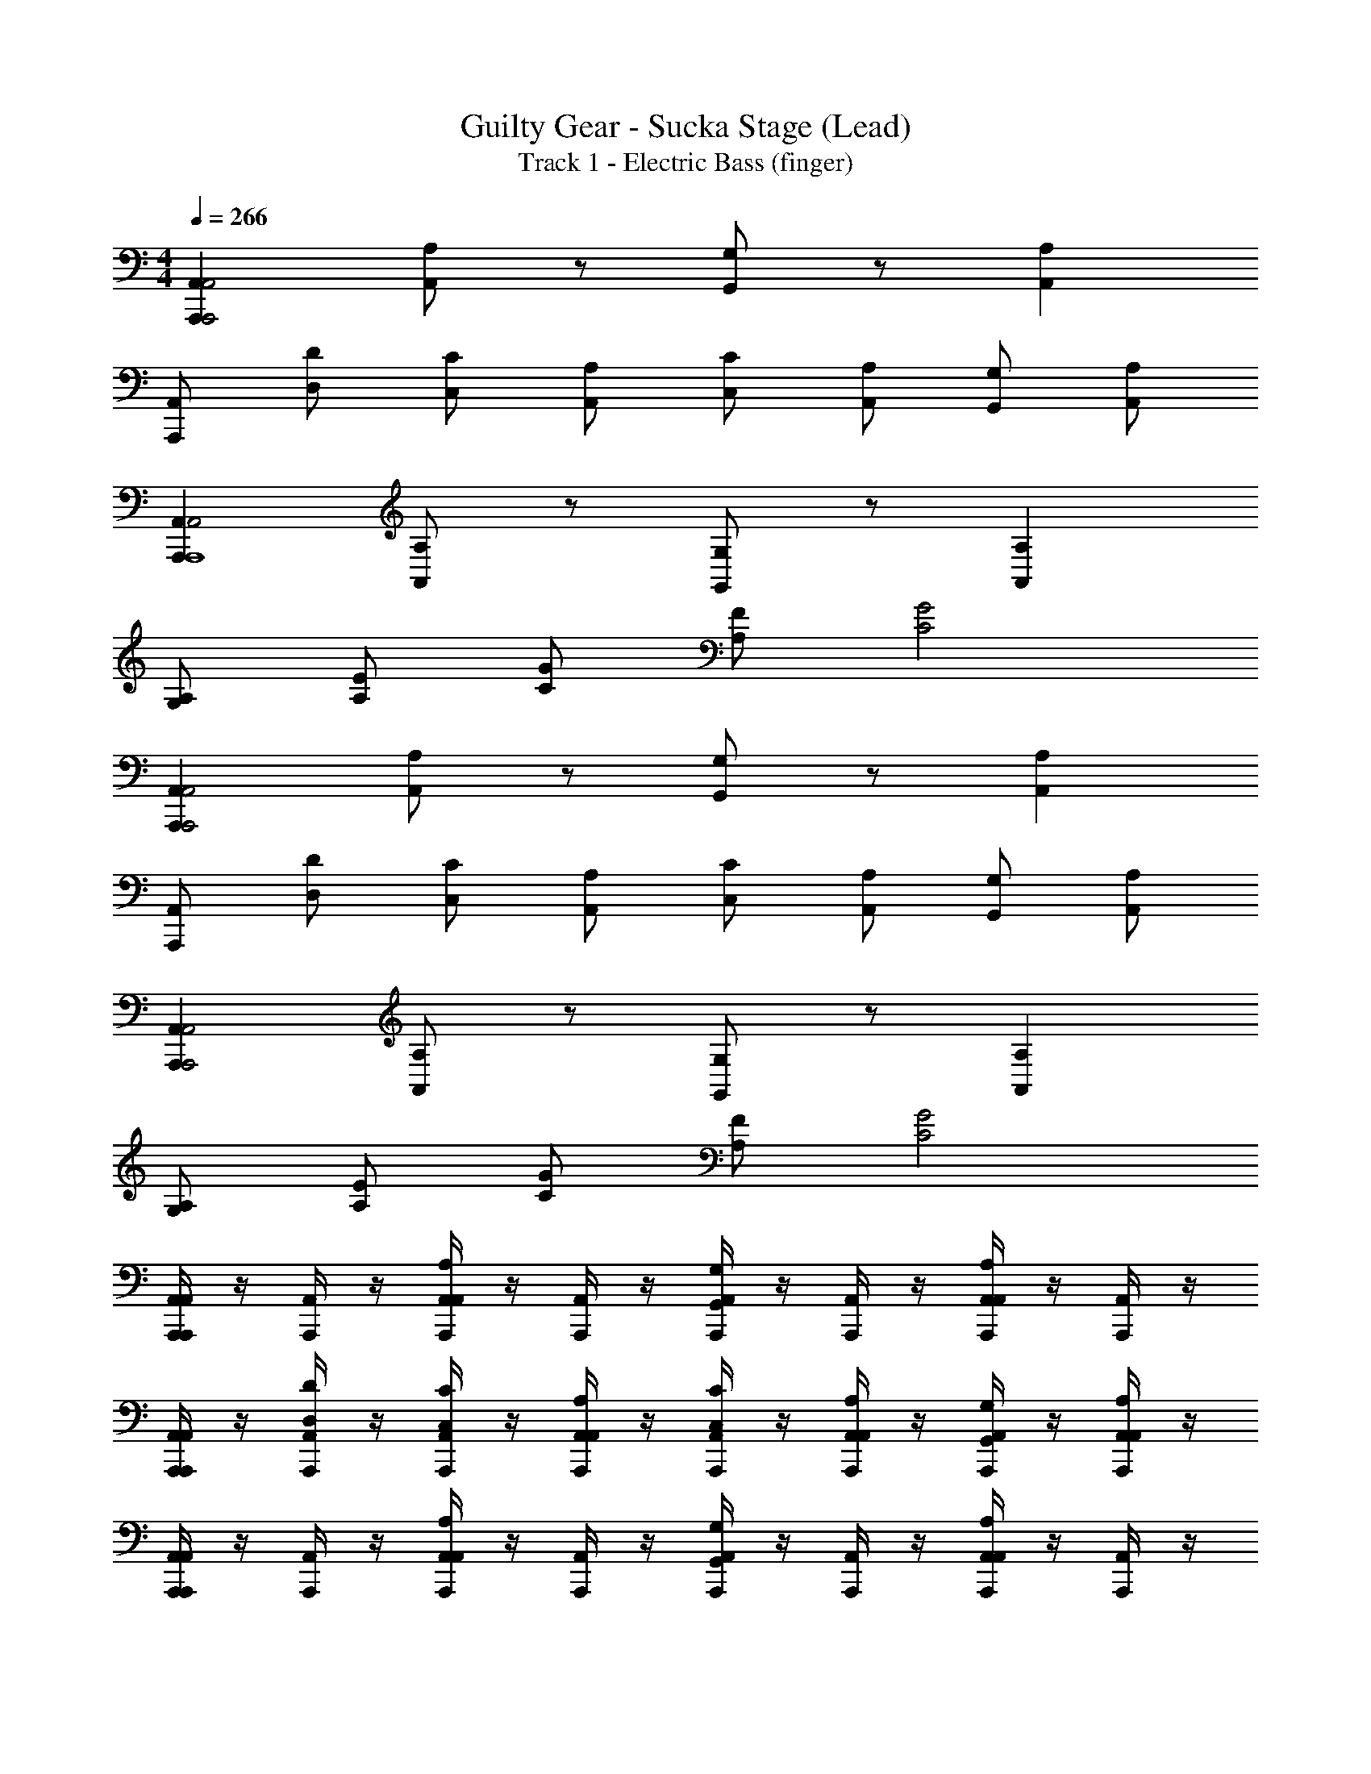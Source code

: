 X: 1
T: Guilty Gear - Sucka Stage (Lead)
T: Track 1 - Electric Bass (finger)
Z: ABC Generated by Starbound Composer
L: 1/4
M: 4/4
Q: 1/4=266
K: C
[A,,A,,,A,,,2A,,2] [A,/A,,/] z/ [G,/G,,/] z/ [A,A,,] 
[A,,/A,,,/] [D/D,/] [C/C,/] [A,/A,,/] [C/C,/] [A,/A,,/] [G,/G,,/] [A,/A,,/] 
[A,,A,,,A,,2A,,,4] [A,/A,,/] z/ [G,/G,,/] z/ [A,A,,] 
[A,/G,/] [E/A,/] [G/C/] [F/A,/] [G2C2] 
[A,,A,,,A,,,2A,,2] [A,/A,,/] z/ [G,/G,,/] z/ [A,A,,] 
[A,,/A,,,/] [D/D,/] [C/C,/] [A,/A,,/] [C/C,/] [A,/A,,/] [G,/G,,/] [A,/A,,/] 
[A,,A,,,A,,,2A,,2] [A,/A,,/] z/ [G,/G,,/] z/ [A,A,,] 
[A,/G,/] [E/A,/] [G/C/] [F/A,/] [G2C2] 
[A,,,/4A,,/4A,,A,,,] z/4 [A,,,/4A,,/4] z/4 [A,,,/4A,,/4A,/A,,/] z/4 [A,,,/4A,,/4] z/4 [A,,,/4A,,/4G,/G,,/] z/4 [A,,,/4A,,/4] z/4 [A,,,/4A,,/4A,A,,] z/4 [A,,,/4A,,/4] z/4 
[A,,,/4A,,/4A,,/A,,,/] z/4 [A,,,/4A,,/4D/D,/] z/4 [A,,,/4A,,/4C/C,/] z/4 [A,,,/4A,,/4A,/A,,/] z/4 [A,,,/4A,,/4C/C,/] z/4 [A,,,/4A,,/4A,/A,,/] z/4 [A,,,/4A,,/4G,/G,,/] z/4 [A,,,/4A,,/4A,/A,,/] z/4 
[A,,,/4A,,/4A,,A,,,] z/4 [A,,,/4A,,/4] z/4 [A,,,/4A,,/4A,/A,,/] z/4 [A,,,/4A,,/4] z/4 [A,,,/4A,,/4G,/G,,/] z/4 [A,,,/4A,,/4] z/4 [A,,,/4A,,/4A,A,,] z/4 [A,,,/4A,,/4] z/4 
[z/32A,,,/4A,/G,/] A,,7/32 z/4 [z/32A,,,/4E/A,/] A,,7/32 z/4 [z/32A,,,/4G/C/] A,,7/32 z/4 [z/32A,,,/4F/A,/] A,,7/32 z/4 [z/32A,,,/4G2C2] A,,7/32 z/4 [z/32A,,,/4] A,,7/32 z/4 [z/32A,,,/4] A,,7/32 z/4 [z/32A,,,/4] A,,7/32 z/4 
[A,,,/4A,,/4A,,A,,,] z/4 [A,,,/4A,,/4] z/4 [A,,,/4A,,/4A,/A,,/] z/4 [A,,,/4A,,/4] z/4 [A,,,/4A,,/4G,/G,,/] z/4 [A,,,/4A,,/4] z/4 [A,,,/4A,,/4A,A,,] z/4 [A,,,/4A,,/4] z/4 
[z/32A,,,/4A,,/A,,,/] A,,7/32 z/4 [z/32A,,,/4D/D,/] A,,7/32 z/4 [z/32A,,,/4C/C,/] A,,7/32 z/4 [z/32A,,,/4A,/A,,/] A,,7/32 z/4 [z/32A,,,/4C/C,/] A,,7/32 z/4 [z/32A,,,/4A,/A,,/] A,,7/32 z/4 [z/32A,,,/4G,/G,,/] A,,7/32 z/4 [z/32A,,,/4A,/A,,/] A,,7/32 z/4 
[z/32A,,A,,,] [A,,,7/32A,,7/32] z9/32 [A,,,7/32A,,7/32] z/4 [z/32A,/A,,/] [A,,,7/32A,,7/32] z9/32 [A,,,7/32A,,7/32] z/4 [z/32G,/G,,/] [A,,,7/32A,,7/32] z9/32 [A,,,7/32A,,7/32] z/4 [z/32A,A,,] [A,,,7/32A,,7/32] z9/32 [A,,,7/32A,,7/32] z/4 
[z/32A,/G,/] [A,,,7/32A,,71/288] z/4 [z/32E/A,/] [A,,,7/32A,,71/288] z/4 [z/32G/C/] [A,,,7/32A,,71/288] z/4 [z/32F/A,/] [A,,,7/32A,,71/288] z/4 [z/32G2C2] [A,,,7/32A,,71/288] z9/32 [A,,,7/32A,,71/288] z9/32 [A,,,7/32A,,71/288] z9/32 [A,,,7/32A,,71/288] z/4 
[G,,,G,G,,] [F,,,/F,/F,,/] [G,,,G,G,,] [F,,,/F,/F,,/] [G,,,G,G,,] 
[A,,,3/A,3/A,,3/] [G,,,3/G,3/G,,3/] [A,,,/E,/C,/E,/] [A,,,/G,/E,/G,/] 
[G,/9A,,,/4A,,9/28A,4E,4A,4] z7/18 [A,,,/4A,,9/28] z/4 [A,,,/4A,,9/28] z/4 [A,,,/4A,,9/28] z/4 [A,,,/4A,,9/28] z/4 [A,,,/4A,,9/28] z/4 [A,,,/4A,,9/28] z/4 [A,,,/4A,,9/28] z/4 
[G,/9A,,,/4A,,9/28A,3/E,3/A,3/] z7/18 [A,,,/4A,,9/28] z/4 [A,,,/4A,,9/28] z/4 [A,/9A,,,/4A,,9/28B,3/G,3/B,3/] z7/18 [A,,,/4A,,9/28] z/4 [A,,,/4A,,9/28] z/4 [A,,,/4A,,9/28CA,C] z/4 [A,,,/4A,,9/28] z/4 
[D/9C,,/4C,9/28E7C7E7] z7/18 [C,,/4C,9/28] z/4 [C,,/4C,9/28] z/4 [C,,/4C,9/28] z/4 [C,,/4C,9/28] z/4 [C,,/4C,9/28] z/4 [C,,/4C,9/28] z/4 [C,,/4C,9/28] z/4 
[C,,/4C,9/28] z/4 [C,,/4C,9/28] z/4 [C,,/4C,9/28] z/4 [C,,/4C,9/28] z/4 [C,,/4C,9/28] z/4 [C,,/4C,9/28] z/4 [C,,/4C,9/28D/B,/D/] z/4 [C,,/4C,9/28C/A,/C/] z/4 
[E,/9G,,,/4G,,/4G,4D,4G,4] z7/18 [G,,,/4G,,/4] z/4 [G,,,/4G,,/4] z/4 [G,,,/4G,,/4] z/4 [G,,,/4G,,/4] z/4 [G,,,/4G,,/4] z/4 [G,,,/4G,,/4] z/4 [G,,,/4G,,/4] z/4 
[E,/9G,,,/4G,,/4G,3/D,3/G,3/] z7/18 [G,,,/4G,,/4] z/4 [G,,,/4G,,/4] z/4 [B,/9G,,,/4G,,/4C3/A,3/C3/] z7/18 [G,,,/4G,,/4] z/4 [G,,,/4G,,/4] z/4 [G,,,/4G,,/4B,G,B,] z/4 [G,,,/4G,,/4] z/4 
[A,,,/4A,,/4A,6E,6A,6] z/4 [A,,,/4A,,/4] z/4 [A,,,/4A,,/4] z/4 [A,,,/4A,,/4] z/4 [A,,,/4A,,/4] z/4 [A,,,/4A,,/4] z/4 [A,,,/4A,,/4] z/4 [A,,,/4A,,/4] z/4 
[A,,,3/A,3/A,,3/] [G,,,3/G,3/G,,3/] [G,,,/4G,,/4E,/C,/E,/] z/4 [G,,,/4G,,/4G,/E,/G,/] z/4 
[G,/9A,,,/4A,,9/28A,4E,4A,4] z7/18 [A,,,/4A,,9/28] z/4 [A,,,/4A,,9/28] z/4 [A,,,/4A,,9/28] z/4 [A,,,/4A,,9/28] z/4 [A,,,/4A,,9/28] z/4 [A,,,/4A,,9/28] z/4 [A,,,/4A,,9/28] z/4 
[G,/9A,,,/4A,,9/28A,3/E,3/A,3/] z7/18 [A,,,/4A,,9/28] z/4 [A,,,/4A,,9/28] z/4 [A,/9A,,,/4A,,9/28B,3/G,3/B,3/] z7/18 [A,,,/4A,,9/28] z/4 [A,,,/4A,,9/28] z/4 [A,,,/4A,,9/28CA,C] z/4 [A,,,/4A,,9/28] z/4 
[D/9C,,/4C,9/28E7C7E7] z7/18 [C,,/4C,9/28] z/4 [C,,/4C,9/28] z/4 [C,,/4C,9/28] z/4 [C,,/4C,9/28] z/4 [C,,/4C,9/28] z/4 [C,,/4C,9/28] z/4 [C,,/4C,9/28] z/4 
[C,,/4C,9/28] z/4 [C,,/4C,9/28] z/4 [C,,/4C,9/28] z/4 [C,,/4C,9/28] z/4 [C,,/4C,9/28] z/4 [C,,/4C,9/28] z/4 [C,,/4C,9/28D/B,/D/] z/4 [C,,/4C,9/28C/A,/C/] z/4 
[A,/9G,,,/4G,,/4B,4G,4B,4] z7/18 [z/32G,,/4] G,,,7/32 z/4 [z/32G,,/4] G,,,7/32 z/4 [z/32G,,/4] G,,,7/32 z/4 [z/32G,,/4] G,,,7/32 z/4 [z/32G,,/4] G,,,7/32 z/4 [z/32G,,/4] G,,,7/32 z/4 [G,,,/4G,,/4] z/4 
[z/32B,/9G,,/4A,3/C3/C3/] G,,,71/288 z2/9 [z/32G,,/4] G,,,71/288 z2/9 [z/32G,,/4] G,,,71/288 z2/9 [z/32G,,/4B,3/G,3/B,3/] G,,,71/288 z2/9 [z/32G,,/4] G,,,71/288 z2/9 [z/32G,,/4] G,,,71/288 z2/9 [z/32G,,/4G,D,G,] G,,,71/288 z2/9 [z/32G,,/4] G,,,71/288 z2/9 
[G,/9A,,,3/A,3/A,,3/A,6E,6A,6] z25/18 [G,,,3/G,3/G,,3/] [C,,C,C] 
[A,,,/4A,,/4] z/4 [A,,,/4A,,/4] z/4 [A,,,/4A,,/4] z/4 [A,,,/4A,,/4] z/4 [A,,,/4A,,/4] z/4 [A,,,/4A,,/4] z/4 [A,,,/4A,,/4] z/4 [A,,,/4A,,/4] z/4 
[G/9A,,,/4A,,9/28A8E8A8] z7/18 [A,,,/4A,,9/28] z/4 [A,,,/4A,,9/28] z/4 [A,,,/4A,,9/28] z/4 [A,,,/4A,,9/28] z/4 [A,,,/4A,,9/28] z/4 [A,,,/4A,,9/28] z/4 [A,,,/4A,,9/28] z/4 
[A,,,/4A,,9/28] z/4 [A,,,/4A,,9/28] z/4 [A,,,/4A,,9/28] z/4 [A,,,/4A,,9/28] z/4 [A,,,/4A,,9/28] z/4 [A,,,/4A,,9/28] z/4 [A,,,/4A,,9/28] z/4 [A,,,/4A,,9/28] z/4 
[F/9C,,/4C,9/28G3E3G3] z7/18 [C,,/4C,9/28] z/4 [C,,/4C,9/28] z/4 [C,,/4C,9/28] z/4 [C,,/4C,9/28] z/4 [C,,/4C,9/28] z/4 [C,,/4C,9/28FDF] z/4 [C,,/4C,9/28] z/4 
[D/9C,,/4C,9/28E3/C3/E3/] z7/18 [C,,/4C,9/28] z/4 [C,,/4C,9/28] z/4 [C,,/4C,9/28D3/B,3/D3/] z/4 [C,,/4C,9/28] z/4 [C,,/4C,9/28] z/4 [C,,/4C,9/28CA,C] z/4 [C,,/4C,9/28] z/4 
[G,,,/4G,,/4B,3/G,3/B,3/] z/4 [G,,,/4G,,/4] z/4 [G,,,/4G,,/4] z/4 [B,/9G,,,/4G,,/4C3/A,3/C3/] z7/18 [G,,,/4G,,/4] z/4 [G,,,/4G,,/4] z/4 [G,,,/4G,,/4B,G,B,] z/4 [G,,,/4G,,/4] z/4 
[C/9G,,,/4G,,/4D3/B,3/D3/] z7/18 [G,,,/4G,,/4] z/4 [G,,,/4G,,/4] z/4 [G,,,/4G,,/4C3/A,3/C3/] z/4 [G,,,/4G,,/4] z/4 [G,,,/4G,,/4] z/4 [G,,,/4G,,/4B,G,B,] z/4 [G,,,/4G,,/4] z/4 
[B,/9B,/9A,,,/4A,,/4CA,C] z7/18 [A,,,/4A,,/4] z/4 [A,,,/4A,,/4B,/4G,/4B,/4] [C/4C/4] [A,,,/4A,,/4B,3/G,3/B,3/] z/4 [A,,,/4A,,/4] z/4 [A,,,/4A,,/4] z/4 [A,,,/4A,,/4A,3E,3A,3] z/4 [A,,,/4A,,/4] z/4 
[A,,,3/A,3/A,,3/] [z/G,,,3/G,3/G,,3/] [B/9c2A2c2] z8/9 [G,,,/4G,,/4] z/4 [G,,,/4G,,/4] z/4 
[B/9A,,,/4A,,9/28c3/A3/c3/] z7/18 [A,,,/4A,,9/28] z/4 [A,,,/4A,,9/28] z/4 [A,,,/4A,,9/28B3/G3/B3/] z/4 [A,,,/4A,,9/28] z/4 [A,,,/4A,,9/28] z/4 [A,,,/4A,,9/28GEG] z/4 [A,,,/4A,,9/28] z/4 
[A,,,/4A,,9/28A/E/A/] z/4 [A,,,/4A,,9/28G/E/G/] z/4 [A,,,/4A,,9/28AEA] z/4 [A,,,/4A,,9/28] z/4 [B/9A,,,/4A,,9/28cAc] z7/18 [A,,,/4A,,9/28] z/4 [A,,,/4A,,9/28dBd] z/4 [A,,,/4A,,9/28] z/4 
[d/9C,,/4C,9/28e7c7e7] z7/18 [C,,/4C,9/28] z/4 [C,,/4C,9/28] z/4 [C,,/4C,9/28] z/4 [C,,/4C,9/28] z/4 [C,,/4C,9/28] z/4 [C,,/4C,9/28] z/4 [C,,/4C,9/28] z/4 
[C,,/4C,9/28] z/4 [C,,/4C,9/28] z/4 [C,,/4C,9/28] z/4 [C,,/4C,9/28] z/4 [C,,/4C,9/28] z/4 [C,,/4C,9/28] z/4 [C,,/4C,9/28d/B/d/] z/4 [C,,/4C,9/28c/A/c/] z/4 
[G,,,/4G,,/4B4G4B4] z/4 [z/32G,,/4] G,,,7/32 z/4 [z/32G,,/4] G,,,7/32 z/4 [z/32G,,/4] G,,,7/32 z/4 [z/32G,,/4] G,,,7/32 z/4 [z/32G,,/4] G,,,7/32 z/4 [z/32G,,/4] G,,,7/32 z/4 [G,,,/4G,,/4] z/4 
[z/32B/9G,,/4c3/A3/c3/] G,,,71/288 z2/9 [z/32G,,/4] G,,,71/288 z2/9 [z/32G,,/4] G,,,71/288 z2/9 [z/32G,,/4B3/G3/B3/] G,,,71/288 z2/9 [z/32G,,/4] G,,,71/288 z2/9 [z/32G,,/4] G,,,71/288 z2/9 [z/32G,,/4GEG] G,,,71/288 z2/9 [z/32G,,/4] G,,,71/288 z2/9 
[G/9A,,,3/A,3/A,,3/A8E8A8] z25/18 [G,,,3/G,3/G,,3/] [C,,C,C] 
[A,,,/4A,,/4] z/4 [A,,,/4A,,/4] z/4 [A,,,/4A,,/4] z/4 [A,,,/4A,,/4] z/4 [A,,,/4A,,/4] z/4 [A,,,/4A,,/4] z/4 [A,,,/4A,,/4] z/4 [A,,,/4A,,/4] z/4 
[B/9D,,/4c3/G3/c3/D,4A,4] z7/18 D,,/4 z/4 D,,/4 z/4 [D,,/4B3/G3/B3/] z/4 D,,/4 z/4 D,,/4 z/4 [c/9D,,/4d3/A3/d3/] z7/18 D,,/4 z/4 
[C,,/4C,4G,4] z/4 [C,,/4c3/G3/c3/] z/4 C,,/4 z/4 C,,/4 z/4 [C,,/4ece] z/4 C,,/4 z/4 [C,,/4dBd] z/4 C,,/4 z/4 
[B/9F,,,/4c3/G3/c3/F,,4C,4] z7/18 F,,,/4 z/4 F,,,/4 z/4 [F,,,/4B3/G3/B3/] z/4 F,,,/4 z/4 F,,,/4 z/4 [F,,,/4G5D5G5] z/4 F,,,/4 z/4 
[G,,,/4G,,4D,4] z/4 G,,,/4 z/4 G,,,/4 z/4 G,,,/4 z/4 G,,,/4 z/4 G,,,/4 z/4 G,,,/4 z/4 G,,,/4 z/4 
[B/9C,,/4c3/G3/c3/G,4C,4] z7/18 C,,/4 z/4 C,,/4 z/4 [C,,/4B3/G3/B3/] z/4 C,,/4 z/4 C,,/4 z/4 [c/9C,,/4d3/A3/d3/] z7/18 C,,/4 z/4 
[F,,,/4C,4F,,4] z/4 [F,,,/4c3/G3/c3/] z/4 F,,,/4 z/4 F,,,/4 z/4 [F,,,/4ece] z/4 F,,,/4 z/4 [F,,,/4dBd] z/4 F,,,/4 z/4 
[G,,,/4d/A/d/D,4G,,4] z/4 G,,,/4 z/4 [G,,,/4c/A/c/] z/4 G,,,/4 z/4 [G,,,/4d/A/d/] z/4 [G,,,/4c/A/c/] z/4 G,,,/4 z/4 [G,,,/4d/B/d/] z/4 
[A,,,/4E,4A,,4] z/4 [A,,,/4e7/B7/e7/] z/4 A,,,/4 z/4 A,,,/4 z/4 A,,,/4 z/4 A,,,/4 z/4 A,,,/4 z/4 A,,,/4 z/4 
[B/9D,,/4c3/G3/c3/D,4A,4] z7/18 D,,/4 z/4 D,,/4 z/4 [D,,/4B3/G3/B3/] z/4 D,,/4 z/4 D,,/4 z/4 [c/9D,,/4d3/A3/d3/] z7/18 D,,/4 z/4 
[C,,/4C,4G,4] z/4 [C,,/4c3/G3/c3/] z/4 C,,/4 z/4 C,,/4 z/4 [C,,/4ece] z/4 C,,/4 z/4 [C,,/4dBd] z/4 C,,/4 z/4 
[F,,,/4g3/d3/g3/F,,4C,4] z/4 F,,,/4 z/4 F,,,/4 z/4 [F,,,/4g3/d3/g3/] z/4 F,,,/4 z/4 F,,,/4 z/4 [F,,,/4fcf] z/4 F,,,/4 z/4 
[G,,,/4e/4e/4G,,4D,4] [e/4e/4] [G,,,/4f/4f/4] [f/4f/4] [G,,,/4e/4e/4] [e/4e/4] [G,,,/4d/4d/4] [d/4d/4] [G,,,/4e/4e/4] [e/4e/4] [G,,,/4f/4f/4] [f/4f/4] [G,,,/4e/4e/4] [e/4e/4] [G,,,/4d/4d/4] [d/4d/4] 
[C,,/4e/4e/4G,4C,4] [e/4e/4] [C,,/4f/4f/4] [f/4f/4] [C,,/4g/4g/4] [g/4g/4] [C,,/4a/4a/4] [a/4a/4] [C,,/4g/4g/4] [g/4g/4] [C,,/4f/4f/4] [f/4f/4] [C,,/4e/4e/4] [e/4e/4] [C,,/4c/4c/4] [c/4c/4] 
[F,,,/4B/4B/4C,4F,,4] [B/4B/4] [F,,,/4A/4A/4] [A/4A/4] [F,,,/4B/4B/4] [B/4B/4] [F,,,/4c/4c/4] [c/4c/4] [F,,,/4B/4B/4] [B/4B/4] [F,,,/4A/4A/4] [A/4A/4] [F,,,/4G/4G/4] [G/4G/4] [F,,,/4F/4F/4] [F/4F/4] 
[E,,,/4B,,4E,,4E4B,4E4] z/4 E,,,/4 z/4 E,,,/4 z/4 E,,,/4 z/4 E,,,/4 z/4 E,,,/4 z/4 E,,,/4 z/4 E,,,/4 z/4 
[A,/A,/C,/] [B,/B,/D,/] [C/C/E,/] [D/D/F,/] [E/E/G,/] [G/G/B,/] [A/A/C/] [B/B/D/] 
[A,,,/4A,,/4A3/A3/C3/] z/4 [A,,,/4A,,/4] z/4 [A,,,/4A,,/4] z/4 [A,,,/4A,,/4e3/e3/A3/] z/4 [A,,,/4A,,/4] z/4 [A,,,/4A,,/4] z/4 [A,,,/4A,,/4AAC] z/4 [A,,,/4A,,/4] z/4 
[F,,,/4F,,/4ddG] z/4 [F,,,/4F,,/4] z/4 [F,,,/4F,,/4A/A/C/] z/4 [F,,,/4F,,/4e3/e3/A3/] z/4 [F,,,/4F,,/4] z/4 [F,,,/4F,,/4] z/4 [F,,,/4F,,/4AAC] z/4 [F,,,/4F,,/4] z/4 
[C,,/4C,/4A3/A3/C3/] z/4 [C,,/4C,/4] z/4 [C,,/4C,/4] z/4 [C,,/4C,/4e3/e3/A3/] z/4 [C,,/4C,/4] z/4 [C,,/4C,/4] z/4 [C,,/4C,/4AAC] z/4 [C,,/4C,/4] z/4 
[G,,,/4G,,/4ddG] z/4 [G,,,/4G,,/4] z/4 [G,,,/4G,,/4A/A/C/] z/4 [G,,,/4G,,/4e3/e3/A3/] z/4 [G,,,/4G,,/4] z/4 [G,,,/4G,,/4] z/4 [G,,,/4G,,/4AAC] z/4 [G,,,/4G,,/4] z/4 
[D,,/4D,/4A3/A3/C3/] z/4 [D,,/4D,/4] z/4 [D,,/4D,/4] z/4 [D,,/4D,/4e3/e3/A3/] z/4 [D,,/4D,/4] z/4 [D,,/4D,/4] z/4 [D,,/4D,/4ggB] z/4 [D,,/4D,/4] z/4 
[C,,/4C,/4a3/a3/c3/] z/4 [C,,/4C,/4] z/4 [C,,/4C,/4] z/4 [C,,/4C,/4g3/g3/E3/] z/4 [C,,/4C,/4] z/4 [C,,/4C,/4] z/4 [C,,/4C,/4^ffD] z/4 [C,,/4C,/4] z/4 
[G,,,/4G,,/4e3/e3/G3/] z/4 [G,,,/4G,,/4] z/4 [G,,,/4G,,/4] z/4 [G,,,/4G,,/4d3/d3/F3/] z/4 [G,,,/4G,,/4] z/4 [G,,,/4G,,/4] z/4 [G,,,/4G,,/4ccE] z/4 [G,,,/4G,,/4] z/4 
[^G,,,/4^G,,/4B3/B3/D3/] z/4 [G,,,/4G,,/4] z/4 [G,,,/4G,,/4] z/4 [G,,,/4G,,/4c3/c3/E3/] z/4 [G,,,/4G,,/4] z/4 [G,,,/4G,,/4] z/4 [G,,,/4G,,/4c/4c/4E/4] [c/4c/4E/4] [G,,,/4G,,/4B/B/D/] z/4 
[A,,,/4A,,/4A3/A3/C3/] z/4 [A,,,/4A,,/4] z/4 [A,,,/4A,,/4] z/4 [A,,,/4A,,/4e3/e3/A3/] z/4 [A,,,/4A,,/4] z/4 [A,,,/4A,,/4] z/4 [A,,,/4A,,/4AAC] z/4 [A,,,/4A,,/4] z/4 
[F,,,/4F,,/4ddG] z/4 [F,,,/4F,,/4] z/4 [F,,,/4F,,/4A/A/C/] z/4 [F,,,/4F,,/4e3/e3/A3/] z/4 [F,,,/4F,,/4] z/4 [F,,,/4F,,/4] z/4 [F,,,/4F,,/4AAC] z/4 [F,,,/4F,,/4] z/4 
[C,,/4C,/4A3/A3/C3/] z/4 [C,,/4C,/4] z/4 [C,,/4C,/4] z/4 [C,,/4C,/4e3/e3/A3/] z/4 [C,,/4C,/4] z/4 [C,,/4C,/4] z/4 [C,,/4C,/4AAC] z/4 [C,,/4C,/4] z/4 
[=G,,,/4=G,,/4ddG] z/4 [G,,,/4G,,/4] z/4 [G,,,/4G,,/4A/A/C/] z/4 [G,,,/4G,,/4e3/e3/A3/] z/4 [G,,,/4G,,/4] z/4 [G,,,/4G,,/4] z/4 [G,,,/4G,,/4AAC] z/4 [G,,,/4G,,/4] z/4 
[D,,/4D,/4A3/A3/C3/] z/4 [D,,/4D,/4] z/4 [D,,/4D,/4] z/4 [D,,/4D,/4e3/e3/A3/] z/4 [D,,/4D,/4] z/4 [D,,/4D,/4] z/4 [D,,/4D,/4ggB] z/4 [D,,/4D,/4] z/4 
[C,,/4C,/4a3/a3/c3/] z/4 [C,,/4C,/4] z/4 [C,,/4C,/4] z/4 [C,,/4C,/4g3/g3/E3/] z/4 [C,,/4C,/4] z/4 [C,,/4C,/4] z/4 [C,,/4C,/4ffD] z/4 [C,,/4C,/4] z/4 
[G,,,/4G,,/4e3/e3/G3/] z/4 [G,,,/4G,,/4] z/4 [G,,,/4G,,/4] z/4 [G,,,/4G,,/4d3/d3/F3/] z/4 [G,,,/4G,,/4] z/4 [G,,,/4G,,/4] z/4 [G,,,/4G,,/4ccE] z/4 [G,,,/4G,,/4] z/4 
[^G,,,/4^G,,/4B3/B3/D3/] z/4 [G,,,/4G,,/4] z/4 [G,,,/4G,,/4] z/4 [G,,,/4G,,/4c3/c3/E3/] z/4 [G,,,/4G,,/4] z/4 [G,,,/4G,,/4] z/4 [G,,,/4G,,/4c/4c/4E/4] [c/4c/4E/4] [G,,,/4G,,/4B/B/D/] z/4 
[zC4A8A8] A,/ A,, A,/ A,, 
B,,/ C, D, ^D,3/ 
=D,3/ A,,/ =G,,/ A,,/ G,, 
C,,/ z/ D,,/ z/ C,,/ B,,,/ A,,, 
A, G,/4 E,/4 A,/ G,/4 E,/4 A,/ G,/4 D,/4 A,/ 
G,/4 C,/4 A,/ G,/4 D,/4 A,/ G,/4 D,/4 A,/ G,/4 E,/4 A,/ 
G,/4 E,/4 A,/ G,/4 D,/4 A,/ G,/4 D,/4 A,/ G,/4 F,/4 A,/ 
G,/4 F,/4 A,/ F,/4 G,/4 A,/4 B,/4 C2 
[A,,,/4A,,/4A,,A,,,] z/4 [A,,,/4A,,/4] z/4 [A,,,/4A,,/4A,/A,,/] z/4 [A,,,/4A,,/4] z/4 [A,,,/4A,,/4G,/G,,/] z/4 [A,,,/4A,,/4] z/4 [A,,,/4A,,/4A,A,,] z/4 [A,,,/4A,,/4] z/4 
[A,,,/4A,,/4A,,/A,,,/] z/4 [A,,,/4A,,/4D/D,/] z/4 [A,,,/4A,,/4C/C,/] z/4 [A,,,/4A,,/4A,/A,,/] z/4 [A,,,/4A,,/4C/C,/] z/4 [A,,,/4A,,/4A,/A,,/] z/4 [A,,,/4A,,/4G,/G,,/] z/4 [A,,,/4A,,/4A,/A,,/] z/4 
[A,,,/4A,,/4A,,A,,,] z/4 [A,,,/4A,,/4] z/4 [A,,,/4A,,/4A,/A,,/] z/4 [A,,,/4A,,/4] z/4 [A,,,/4A,,/4G,/G,,/] z/4 [A,,,/4A,,/4] z/4 [A,,,/4A,,/4A,A,,] z/4 [A,,,/4A,,/4] z/4 
[z/32A,,,/4A,/G,/] A,,7/32 z/4 [z/32A,,,/4E/A,/] A,,7/32 z/4 [z/32A,,,/4G/C/] A,,7/32 z/4 [z/32A,,,/4F/A,/] A,,7/32 z/4 [z/32A,,,/4G2C2] A,,7/32 z/4 [z/32A,,,/4] A,,7/32 z/4 [z/32A,,,/4] A,,7/32 z/4 [z/32A,,,/4] A,,7/32 z/4 
[A,,,/4A,,/4A,,A,,,] z/4 [A,,,/4A,,/4] z/4 [A,,,/4A,,/4A,/A,,/] z/4 [A,,,/4A,,/4] z/4 [A,,,/4A,,/4G,/G,,/] z/4 [A,,,/4A,,/4] z/4 [A,,,/4A,,/4A,A,,] z/4 [A,,,/4A,,/4] z/4 
[z/32A,,,/4A,,/A,,,/] A,,7/32 z/4 [z/32A,,,/4D/D,/] A,,7/32 z/4 [z/32A,,,/4C/C,/] A,,7/32 z/4 [z/32A,,,/4A,/A,,/] A,,7/32 z/4 [z/32A,,,/4C/C,/] A,,7/32 z/4 [z/32A,,,/4A,/A,,/] A,,7/32 z/4 [z/32A,,,/4G,/G,,/] A,,7/32 z/4 [z/32A,,,/4A,/A,,/] A,,7/32 z/4 
[z/32A,,A,,,] [A,,,7/32A,,7/32] z9/32 [A,,,7/32A,,7/32] z/4 [z/32A,/A,,/] [A,,,7/32A,,7/32] z9/32 [A,,,7/32A,,7/32] z/4 [z/32G,/G,,/] [A,,,7/32A,,7/32] z9/32 [A,,,7/32A,,7/32] z/4 [z/32A,A,,] [A,,,7/32A,,7/32] z9/32 [A,,,7/32A,,7/32] z/4 
[z/32A,/G,/] [A,,,7/32A,,71/288] z/4 [z/32E/A,/] [A,,,7/32A,,71/288] z/4 [z/32G/C/] [A,,,7/32A,,71/288] z/4 [z/32F/A,/] [A,,,7/32A,,71/288] z/4 [z/32G2C2] [A,,,7/32A,,71/288] z9/32 [A,,,7/32A,,71/288] z9/32 [A,,,7/32A,,71/288] z9/32 [A,,,7/32A,,71/288] z/4 
[=G,,,G,G,,] [F,,,/F,/F,,/] [G,,,G,G,,] [F,,,/F,/F,,/] [G,,,G,G,,] 
[A,,,3/A,3/A,,3/] [G,,,3/G,3/G,,3/] [A,,,/E,/C,/E,/] [A,,,/G,/E,/G,/] 
[G,/9A,,,/4A,,9/28A,4E,4A,4] z7/18 [A,,,/4A,,9/28] z/4 [A,,,/4A,,9/28] z/4 [A,,,/4A,,9/28] z/4 [A,,,/4A,,9/28] z/4 [A,,,/4A,,9/28] z/4 [A,,,/4A,,9/28] z/4 [A,,,/4A,,9/28] z/4 
[G,/9A,,,/4A,,9/28A,3/E,3/A,3/] z7/18 [A,,,/4A,,9/28] z/4 [A,,,/4A,,9/28] z/4 [A,/9A,,,/4A,,9/28B,3/G,3/B,3/] z7/18 [A,,,/4A,,9/28] z/4 [A,,,/4A,,9/28] z/4 [A,,,/4A,,9/28CA,C] z/4 [A,,,/4A,,9/28] z/4 
[D/9C,,/4C,9/28E7C7E7] z7/18 [C,,/4C,9/28] z/4 [C,,/4C,9/28] z/4 [C,,/4C,9/28] z/4 [C,,/4C,9/28] z/4 [C,,/4C,9/28] z/4 [C,,/4C,9/28] z/4 [C,,/4C,9/28] z/4 
[C,,/4C,9/28] z/4 [C,,/4C,9/28] z/4 [C,,/4C,9/28] z/4 [C,,/4C,9/28] z/4 [C,,/4C,9/28] z/4 [C,,/4C,9/28] z/4 [C,,/4C,9/28D/B,/D/] z/4 [C,,/4C,9/28C/A,/C/] z/4 
[E,/9G,,,/4G,,/4G,4D,4G,4] z7/18 [G,,,/4G,,/4] z/4 [G,,,/4G,,/4] z/4 [G,,,/4G,,/4] z/4 [G,,,/4G,,/4] z/4 [G,,,/4G,,/4] z/4 [G,,,/4G,,/4] z/4 [G,,,/4G,,/4] z/4 
[E,/9G,,,/4G,,/4G,3/D,3/G,3/] z7/18 [G,,,/4G,,/4] z/4 [G,,,/4G,,/4] z/4 [B,/9G,,,/4G,,/4C3/A,3/C3/] z7/18 [G,,,/4G,,/4] z/4 [G,,,/4G,,/4] z/4 [G,,,/4G,,/4B,G,B,] z/4 [G,,,/4G,,/4] z/4 
[A,,,/4A,,/4A,6E,6A,6] z/4 [A,,,/4A,,/4] z/4 [A,,,/4A,,/4] z/4 [A,,,/4A,,/4] z/4 [A,,,/4A,,/4] z/4 [A,,,/4A,,/4] z/4 [A,,,/4A,,/4] z/4 [A,,,/4A,,/4] z/4 
[A,,,3/A,3/A,,3/] [G,,,3/G,3/G,,3/] [G,,,/4G,,/4E,/C,/E,/] z/4 [G,,,/4G,,/4G,/E,/G,/] z/4 
[G,/9A,,,/4A,,9/28A,4E,4A,4] z7/18 [A,,,/4A,,9/28] z/4 [A,,,/4A,,9/28] z/4 [A,,,/4A,,9/28] z/4 [A,,,/4A,,9/28] z/4 [A,,,/4A,,9/28] z/4 [A,,,/4A,,9/28] z/4 [A,,,/4A,,9/28] z/4 
[G,/9A,,,/4A,,9/28A,3/E,3/A,3/] z7/18 [A,,,/4A,,9/28] z/4 [A,,,/4A,,9/28] z/4 [A,/9A,,,/4A,,9/28B,3/G,3/B,3/] z7/18 [A,,,/4A,,9/28] z/4 [A,,,/4A,,9/28] z/4 [A,,,/4A,,9/28CA,C] z/4 [A,,,/4A,,9/28] z/4 
[D/9C,,/4C,9/28E7C7E7] z7/18 [C,,/4C,9/28] z/4 [C,,/4C,9/28] z/4 [C,,/4C,9/28] z/4 [C,,/4C,9/28] z/4 [C,,/4C,9/28] z/4 [C,,/4C,9/28] z/4 [C,,/4C,9/28] z/4 
[C,,/4C,9/28] z/4 [C,,/4C,9/28] z/4 [C,,/4C,9/28] z/4 [C,,/4C,9/28] z/4 [C,,/4C,9/28] z/4 [C,,/4C,9/28] z/4 [C,,/4C,9/28D/B,/D/] z/4 [C,,/4C,9/28C/A,/C/] z/4 
[A,/9G,,,/4G,,/4B,4G,4B,4] z7/18 [z/32G,,/4] G,,,7/32 z/4 [z/32G,,/4] G,,,7/32 z/4 [z/32G,,/4] G,,,7/32 z/4 [z/32G,,/4] G,,,7/32 z/4 [z/32G,,/4] G,,,7/32 z/4 [z/32G,,/4] G,,,7/32 z/4 [G,,,/4G,,/4] z/4 
[z/32B,/9G,,/4A,3/C3/C3/] G,,,71/288 z2/9 [z/32G,,/4] G,,,71/288 z2/9 [z/32G,,/4] G,,,71/288 z2/9 [z/32G,,/4B,3/G,3/B,3/] G,,,71/288 z2/9 [z/32G,,/4] G,,,71/288 z2/9 [z/32G,,/4] G,,,71/288 z2/9 [z/32G,,/4G,D,G,] G,,,71/288 z2/9 [z/32G,,/4] G,,,71/288 z2/9 
[G,/9A,,,3/A,3/A,,3/A,6E,6A,6] z25/18 [G,,,3/G,3/G,,3/] [C,,C,C] 
[A,,,/4A,,/4] z/4 [A,,,/4A,,/4] z/4 [A,,,/4A,,/4] z/4 [A,,,/4A,,/4] z/4 [A,,,/4A,,/4] z/4 [A,,,/4A,,/4] z/4 [A,,,/4A,,/4] z/4 [A,,,/4A,,/4] z/4 
[G/9A,,,/4A,,9/28A8E8A8] z7/18 [A,,,/4A,,9/28] z/4 [A,,,/4A,,9/28] z/4 [A,,,/4A,,9/28] z/4 [A,,,/4A,,9/28] z/4 [A,,,/4A,,9/28] z/4 [A,,,/4A,,9/28] z/4 [A,,,/4A,,9/28] z/4 
[A,,,/4A,,9/28] z/4 [A,,,/4A,,9/28] z/4 [A,,,/4A,,9/28] z/4 [A,,,/4A,,9/28] z/4 [A,,,/4A,,9/28] z/4 [A,,,/4A,,9/28] z/4 [A,,,/4A,,9/28] z/4 [A,,,/4A,,9/28] z/4 
[F/9C,,/4C,9/28G3E3G3] z7/18 [C,,/4C,9/28] z/4 [C,,/4C,9/28] z/4 [C,,/4C,9/28] z/4 [C,,/4C,9/28] z/4 [C,,/4C,9/28] z/4 [C,,/4C,9/28FDF] z/4 [C,,/4C,9/28] z/4 
[D/9C,,/4C,9/28E3/C3/E3/] z7/18 [C,,/4C,9/28] z/4 [C,,/4C,9/28] z/4 [C,,/4C,9/28D3/B,3/D3/] z/4 [C,,/4C,9/28] z/4 [C,,/4C,9/28] z/4 [C,,/4C,9/28CA,C] z/4 [C,,/4C,9/28] z/4 
[G,,,/4G,,/4B,3/G,3/B,3/] z/4 [G,,,/4G,,/4] z/4 [G,,,/4G,,/4] z/4 [B,/9G,,,/4G,,/4C3/A,3/C3/] z7/18 [G,,,/4G,,/4] z/4 [G,,,/4G,,/4] z/4 [G,,,/4G,,/4B,G,B,] z/4 [G,,,/4G,,/4] z/4 
[C/9G,,,/4G,,/4D3/B,3/D3/] z7/18 [G,,,/4G,,/4] z/4 [G,,,/4G,,/4] z/4 [G,,,/4G,,/4C3/A,3/C3/] z/4 [G,,,/4G,,/4] z/4 [G,,,/4G,,/4] z/4 [G,,,/4G,,/4B,G,B,] z/4 [G,,,/4G,,/4] z/4 
[B,/9B,/9A,,,/4A,,/4CA,C] z7/18 [A,,,/4A,,/4] z/4 [A,,,/4A,,/4B,/4G,/4B,/4] [C/4C/4] [A,,,/4A,,/4B,3/G,3/B,3/] z/4 [A,,,/4A,,/4] z/4 [A,,,/4A,,/4] z/4 [A,,,/4A,,/4A,3E,3A,3] z/4 [A,,,/4A,,/4] z/4 
[A,,,3/A,3/A,,3/] [z/G,,,3/G,3/G,,3/] [B/9c2A2c2] z8/9 [G,,,/4G,,/4] z/4 [G,,,/4G,,/4] z/4 
[B/9A,,,/4A,,9/28c3/A3/c3/] z7/18 [A,,,/4A,,9/28] z/4 [A,,,/4A,,9/28] z/4 [A,,,/4A,,9/28B3/G3/B3/] z/4 [A,,,/4A,,9/28] z/4 [A,,,/4A,,9/28] z/4 [A,,,/4A,,9/28GEG] z/4 [A,,,/4A,,9/28] z/4 
[A,,,/4A,,9/28A/E/A/] z/4 [A,,,/4A,,9/28G/E/G/] z/4 [A,,,/4A,,9/28AEA] z/4 [A,,,/4A,,9/28] z/4 [B/9A,,,/4A,,9/28cAc] z7/18 [A,,,/4A,,9/28] z/4 [A,,,/4A,,9/28dBd] z/4 [A,,,/4A,,9/28] z/4 
[d/9C,,/4C,9/28e7c7e7] z7/18 [C,,/4C,9/28] z/4 [C,,/4C,9/28] z/4 [C,,/4C,9/28] z/4 [C,,/4C,9/28] z/4 [C,,/4C,9/28] z/4 [C,,/4C,9/28] z/4 [C,,/4C,9/28] z/4 
[C,,/4C,9/28] z/4 [C,,/4C,9/28] z/4 [C,,/4C,9/28] z/4 [C,,/4C,9/28] z/4 [C,,/4C,9/28] z/4 [C,,/4C,9/28] z/4 [C,,/4C,9/28d/B/d/] z/4 [C,,/4C,9/28c/A/c/] z/4 
[G,,,/4G,,/4B4G4B4] z/4 [z/32G,,/4] G,,,7/32 z/4 [z/32G,,/4] G,,,7/32 z/4 [z/32G,,/4] G,,,7/32 z/4 [z/32G,,/4] G,,,7/32 z/4 [z/32G,,/4] G,,,7/32 z/4 [z/32G,,/4] G,,,7/32 z/4 [G,,,/4G,,/4] z/4 
[z/32B/9G,,/4c3/A3/c3/] G,,,71/288 z2/9 [z/32G,,/4] G,,,71/288 z2/9 [z/32G,,/4] G,,,71/288 z2/9 [z/32G,,/4B3/G3/B3/] G,,,71/288 z2/9 [z/32G,,/4] G,,,71/288 z2/9 [z/32G,,/4] G,,,71/288 z2/9 [z/32G,,/4GEG] G,,,71/288 z2/9 [z/32G,,/4] G,,,71/288 z2/9 
[G/9A,,,3/A,3/A,,3/A8E8A8] z25/18 [G,,,3/G,3/G,,3/] [C,,C,C] 
[A,,,/4A,,/4] z/4 [A,,,/4A,,/4] z/4 [A,,,/4A,,/4] z/4 [A,,,/4A,,/4] z/4 [A,,,/4A,,/4] z/4 [A,,,/4A,,/4] z/4 [A,,,/4A,,/4] z/4 [A,,,/4A,,/4] z/4 
[B/9D,,/4c3/G3/c3/D,4A,4] z7/18 D,,/4 z/4 D,,/4 z/4 [D,,/4B3/G3/B3/] z/4 D,,/4 z/4 D,,/4 z/4 [c/9D,,/4d3/A3/d3/] z7/18 D,,/4 z/4 
[C,,/4C,4G,4] z/4 [C,,/4c3/G3/c3/] z/4 C,,/4 z/4 C,,/4 z/4 [C,,/4ece] z/4 C,,/4 z/4 [C,,/4dBd] z/4 C,,/4 z/4 
[B/9F,,,/4c3/G3/c3/F,,4C,4] z7/18 F,,,/4 z/4 F,,,/4 z/4 [F,,,/4B3/G3/B3/] z/4 F,,,/4 z/4 F,,,/4 z/4 [F,,,/4G5D5G5] z/4 F,,,/4 z/4 
[G,,,/4G,,4D,4] z/4 G,,,/4 z/4 G,,,/4 z/4 G,,,/4 z/4 G,,,/4 z/4 G,,,/4 z/4 G,,,/4 z/4 G,,,/4 z/4 
[B/9C,,/4c3/G3/c3/G,4C,4] z7/18 C,,/4 z/4 C,,/4 z/4 [C,,/4B3/G3/B3/] z/4 C,,/4 z/4 C,,/4 z/4 [c/9C,,/4d3/A3/d3/] z7/18 C,,/4 z/4 
[F,,,/4C,4F,,4] z/4 [F,,,/4c3/G3/c3/] z/4 F,,,/4 z/4 F,,,/4 z/4 [F,,,/4ece] z/4 F,,,/4 z/4 [F,,,/4dBd] z/4 F,,,/4 z/4 
[G,,,/4d/A/d/D,4G,,4] z/4 G,,,/4 z/4 [G,,,/4c/A/c/] z/4 G,,,/4 z/4 [G,,,/4d/A/d/] z/4 [G,,,/4c/A/c/] z/4 G,,,/4 z/4 [G,,,/4d/B/d/] z/4 
[A,,,/4E,4A,,4] z/4 [A,,,/4e7/B7/e7/] z/4 A,,,/4 z/4 A,,,/4 z/4 A,,,/4 z/4 A,,,/4 z/4 A,,,/4 z/4 A,,,/4 z/4 
[B/9D,,/4c3/G3/c3/D,4A,4] z7/18 D,,/4 z/4 D,,/4 z/4 [D,,/4B3/G3/B3/] z/4 D,,/4 z/4 D,,/4 z/4 [c/9D,,/4d3/A3/d3/] z7/18 D,,/4 z/4 
[C,,/4C,4G,4] z/4 [C,,/4c3/G3/c3/] z/4 C,,/4 z/4 C,,/4 z/4 [C,,/4ece] z/4 C,,/4 z/4 [C,,/4dBd] z/4 C,,/4 z/4 
[F,,,/4g3/d3/g3/F,,4C,4] z/4 F,,,/4 z/4 F,,,/4 z/4 [F,,,/4g3/d3/g3/] z/4 F,,,/4 z/4 F,,,/4 z/4 [F,,,/4=fcf] z/4 F,,,/4 z/4 
[G,,,/4e/4e/4G,,4D,4] [e/4e/4] [G,,,/4f/4f/4] [f/4f/4] [G,,,/4e/4e/4] [e/4e/4] [G,,,/4d/4d/4] [d/4d/4] [G,,,/4e/4e/4] [e/4e/4] [G,,,/4f/4f/4] [f/4f/4] [G,,,/4e/4e/4] [e/4e/4] [G,,,/4d/4d/4] [d/4d/4] 
[C,,/4e/4e/4G,4C,4] [e/4e/4] [C,,/4f/4f/4] [f/4f/4] [C,,/4g/4g/4] [g/4g/4] [C,,/4a/4a/4] [a/4a/4] [C,,/4g/4g/4] [g/4g/4] [C,,/4f/4f/4] [f/4f/4] [C,,/4e/4e/4] [e/4e/4] [C,,/4c/4c/4] [c/4c/4] 
[F,,,/4B/4B/4C,4F,,4] [B/4B/4] [F,,,/4A/4A/4] [A/4A/4] [F,,,/4B/4B/4] [B/4B/4] [F,,,/4c/4c/4] [c/4c/4] [F,,,/4B/4B/4] [B/4B/4] [F,,,/4A/4A/4] [A/4A/4] [F,,,/4G/4G/4] [G/4G/4] [F,,,/4F/4F/4] [F/4F/4] 
[E,,,/4B,,4E,,4E4B,4E4] z/4 E,,,/4 z/4 E,,,/4 z/4 E,,,/4 z/4 E,,,/4 z/4 E,,,/4 z/4 E,,,/4 z/4 E,,,/4 z/4 
[A,/A,/C,/] [B,/B,/D,/] [C/C/E,/] [D/D/F,/] [E/E/G,/] [G/G/B,/] [A/A/C/] [B/B/D/] 
[A,,,/4A,,/4A3/A3/C3/] z/4 [A,,,/4A,,/4] z/4 [A,,,/4A,,/4] z/4 [A,,,/4A,,/4e3/e3/A3/] z/4 [A,,,/4A,,/4] z/4 [A,,,/4A,,/4] z/4 [A,,,/4A,,/4AAC] z/4 [A,,,/4A,,/4] z/4 
[F,,,/4F,,/4ddG] z/4 [F,,,/4F,,/4] z/4 [F,,,/4F,,/4A/A/C/] z/4 [F,,,/4F,,/4e3/e3/A3/] z/4 [F,,,/4F,,/4] z/4 [F,,,/4F,,/4] z/4 [F,,,/4F,,/4AAC] z/4 [F,,,/4F,,/4] z/4 
[C,,/4C,/4A3/A3/C3/] z/4 [C,,/4C,/4] z/4 [C,,/4C,/4] z/4 [C,,/4C,/4e3/e3/A3/] z/4 [C,,/4C,/4] z/4 [C,,/4C,/4] z/4 [C,,/4C,/4AAC] z/4 [C,,/4C,/4] z/4 
[G,,,/4G,,/4ddG] z/4 [G,,,/4G,,/4] z/4 [G,,,/4G,,/4A/A/C/] z/4 [G,,,/4G,,/4e3/e3/A3/] z/4 [G,,,/4G,,/4] z/4 [G,,,/4G,,/4] z/4 [G,,,/4G,,/4AAC] z/4 [G,,,/4G,,/4] z/4 
[D,,/4D,/4A3/A3/C3/] z/4 [D,,/4D,/4] z/4 [D,,/4D,/4] z/4 [D,,/4D,/4e3/e3/A3/] z/4 [D,,/4D,/4] z/4 [D,,/4D,/4] z/4 [D,,/4D,/4ggB] z/4 [D,,/4D,/4] z/4 
[C,,/4C,/4a3/a3/c3/] z/4 [C,,/4C,/4] z/4 [C,,/4C,/4] z/4 [C,,/4C,/4g3/g3/E3/] z/4 [C,,/4C,/4] z/4 [C,,/4C,/4] z/4 [C,,/4C,/4^ffD] z/4 [C,,/4C,/4] z/4 
[G,,,/4G,,/4e3/e3/G3/] z/4 [G,,,/4G,,/4] z/4 [G,,,/4G,,/4] z/4 [G,,,/4G,,/4d3/d3/F3/] z/4 [G,,,/4G,,/4] z/4 [G,,,/4G,,/4] z/4 [G,,,/4G,,/4ccE] z/4 [G,,,/4G,,/4] z/4 
[^G,,,/4^G,,/4B3/B3/D3/] z/4 [G,,,/4G,,/4] z/4 [G,,,/4G,,/4] z/4 [G,,,/4G,,/4c3/c3/E3/] z/4 [G,,,/4G,,/4] z/4 [G,,,/4G,,/4] z/4 [G,,,/4G,,/4c/4c/4E/4] [c/4c/4E/4] [G,,,/4G,,/4B/B/D/] z/4 
[A,,,/4A,,/4A3/A3/C3/] z/4 [A,,,/4A,,/4] z/4 [A,,,/4A,,/4] z/4 [A,,,/4A,,/4e3/e3/A3/] z/4 [A,,,/4A,,/4] z/4 [A,,,/4A,,/4] z/4 [A,,,/4A,,/4AAC] z/4 [A,,,/4A,,/4] z/4 
[F,,,/4F,,/4ddG] z/4 [F,,,/4F,,/4] z/4 [F,,,/4F,,/4A/A/C/] z/4 [F,,,/4F,,/4e3/e3/A3/] z/4 [F,,,/4F,,/4] z/4 [F,,,/4F,,/4] z/4 [F,,,/4F,,/4AAC] z/4 [F,,,/4F,,/4] z/4 
[C,,/4C,/4A3/A3/C3/] z/4 [C,,/4C,/4] z/4 [C,,/4C,/4] z/4 [C,,/4C,/4e3/e3/A3/] z/4 [C,,/4C,/4] z/4 [C,,/4C,/4] z/4 [C,,/4C,/4AAC] z/4 [C,,/4C,/4] z/4 
[=G,,,/4=G,,/4ddG] z/4 [G,,,/4G,,/4] z/4 [G,,,/4G,,/4A/A/C/] z/4 [G,,,/4G,,/4e3/e3/A3/] z/4 [G,,,/4G,,/4] z/4 [G,,,/4G,,/4] z/4 [G,,,/4G,,/4AAC] z/4 [G,,,/4G,,/4] z/4 
[D,,/4D,/4A3/A3/C3/] z/4 [D,,/4D,/4] z/4 [D,,/4D,/4] z/4 [D,,/4D,/4e3/e3/A3/] z/4 [D,,/4D,/4] z/4 [D,,/4D,/4] z/4 [D,,/4D,/4ggB] z/4 [D,,/4D,/4] z/4 
[C,,/4C,/4a3/a3/c3/] z/4 [C,,/4C,/4] z/4 [C,,/4C,/4] z/4 [C,,/4C,/4g3/g3/E3/] z/4 [C,,/4C,/4] z/4 [C,,/4C,/4] z/4 [C,,/4C,/4ffD] z/4 [C,,/4C,/4] z/4 
[G,,,/4G,,/4e3/e3/G3/] z/4 [G,,,/4G,,/4] z/4 [G,,,/4G,,/4] z/4 [G,,,/4G,,/4d3/d3/F3/] z/4 [G,,,/4G,,/4] z/4 [G,,,/4G,,/4] z/4 [G,,,/4G,,/4ccE] z/4 [G,,,/4G,,/4] z/4 
[^G,,,/4^G,,/4B3/B3/D3/] z/4 [G,,,/4G,,/4] z/4 [G,,,/4G,,/4] z/4 [G,,,/4G,,/4c3/c3/E3/] z/4 [G,,,/4G,,/4] z/4 [G,,,/4G,,/4] z/4 [G,,,/4G,,/4c/4c/4E/4] [c/4c/4E/4] [G,,,/4G,,/4B/B/D/] z/4 
[zC4A8A8] A,/ A,, A,/ A,, 
B,,/ C, D, ^D,3/ 
=D,3/ A,,/ =G,,/ A,,/ G,, 
C,,/ z/ D,,/ z/ C,,/ B,,,/ A,,, 
A, G,/4 E,/4 A,/ G,/4 E,/4 A,/ G,/4 D,/4 A,/ 
G,/4 C,/4 A,/ G,/4 D,/4 A,/ G,/4 D,/4 A,/ G,/4 E,/4 A,/ 
G,/4 E,/4 A,/ G,/4 D,/4 A,/ G,/4 D,/4 A,/ G,/4 F,/4 A,/ 
G,/4 F,/4 A,/ F,/4 G,/4 A,/4 B,/4 C2 
[A,,,/4A,,/4A,,A,,,] z/4 [A,,,/4A,,/4] z/4 [A,,,/4A,,/4A,/A,,/] z/4 [A,,,/4A,,/4] z/4 [A,,,/4A,,/4G,/G,,/] z/4 [A,,,/4A,,/4] z/4 [A,,,/4A,,/4A,A,,] z/4 [A,,,/4A,,/4] z/4 
[A,,,/4A,,/4A,,/A,,,/] z/4 [A,,,/4A,,/4D/D,/] z/4 [A,,,/4A,,/4C/C,/] z/4 [A,,,/4A,,/4A,/A,,/] z/4 [A,,,/4A,,/4C/C,/] z/4 [A,,,/4A,,/4A,/A,,/] z/4 [A,,,/4A,,/4G,/G,,/] z/4 [A,,,/4A,,/4A,/A,,/] z/4 
[A,,,/4A,,/4A,,A,,,] z/4 [A,,,/4A,,/4] z/4 [A,,,/4A,,/4A,/A,,/] z/4 [A,,,/4A,,/4] z/4 [A,,,/4A,,/4G,/G,,/] z/4 [A,,,/4A,,/4] z/4 [A,,,/4A,,/4A,A,,] z/4 [A,,,/4A,,/4] z/4 
[z/32A,,,/4A,/G,/] A,,7/32 z/4 [z/32A,,,/4E/A,/] A,,7/32 z/4 [z/32A,,,/4G/C/] A,,7/32 z/4 [z/32A,,,/4F/A,/] A,,7/32 z/4 [z/32A,,,/4G2C2] A,,7/32 z/4 [z/32A,,,/4] A,,7/32 z/4 [z/32A,,,/4] A,,7/32 z/4 [z/32A,,,/4] A,,7/32 z/4 
[A,,,/4A,,/4A,,A,,,] z/4 [A,,,/4A,,/4] z/4 [A,,,/4A,,/4A,/A,,/] z/4 [A,,,/4A,,/4] z/4 [A,,,/4A,,/4G,/G,,/] z/4 [A,,,/4A,,/4] z/4 [A,,,/4A,,/4A,A,,] z/4 [A,,,/4A,,/4] z/4 
[z/32A,,,/4A,,/A,,,/] A,,7/32 z/4 [z/32A,,,/4D/D,/] A,,7/32 z/4 [z/32A,,,/4C/C,/] A,,7/32 z/4 [z/32A,,,/4A,/A,,/] A,,7/32 z/4 [z/32A,,,/4C/C,/] A,,7/32 z/4 [z/32A,,,/4A,/A,,/] A,,7/32 z/4 [z/32A,,,/4G,/G,,/] A,,7/32 z/4 [z/32A,,,/4A,/A,,/] A,,7/32 z/4 
[z/32A,,A,,,] [A,,,7/32A,,7/32] z9/32 [A,,,7/32A,,7/32] z/4 [z/32A,/A,,/] [A,,,7/32A,,7/32] z9/32 [A,,,7/32A,,7/32] z/4 [z/32G,/G,,/] [A,,,7/32A,,7/32] z9/32 [A,,,7/32A,,7/32] z/4 [z/32A,A,,] [A,,,7/32A,,7/32] z9/32 [A,,,7/32A,,7/32] z/4 
[z/32A,/G,/] [A,,,7/32A,,71/288] z/4 [z/32E/A,/] [A,,,7/32A,,71/288] z/4 [z/32G/C/] [A,,,7/32A,,71/288] z/4 [z/32F/A,/] [A,,,7/32A,,71/288] z/4 [z/32G2C2] [A,,,7/32A,,71/288] z9/32 [A,,,7/32A,,71/288] z9/32 [A,,,7/32A,,71/288] z9/32 [A,,,7/32A,,71/288] z/4 
[=G,,,G,G,,] [F,,,/F,/F,,/] [G,,,G,G,,] [F,,,/F,/F,,/] [G,,,G,G,,] 
[A,,,3/A,3/A,,3/] [G,,,3/G,3/G,,3/] [C,,CA,] 
[A,,,6A,6E,6] 

